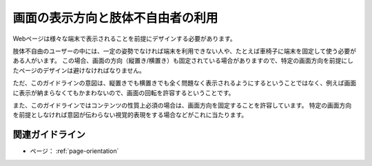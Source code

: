 .. _exp-page-orientation:

画面の表示方向と肢体不自由者の利用
------------------------------------

Webページは様々な端末で表示されることを前提にデザインする必要があります。

肢体不自由のユーザーの中には、一定の姿勢でなければ端末を利用できない人や、たとえば車椅子に端末を固定して使う必要がある人がいます。
この場合、画面の方向（縦置き/横置き）も固定されている場合がありますので、特定の画面方向を前提にしたページのデザインは避けなければなりません。

ただ、このガイドラインの意図は、縦置きでも横置きでも全く問題なく表示されるようにするということではなく、例えば画面に表示が納まらなくてもかまわないので、画面の回転を許容するということです。

また、このガイドラインではコンテンツの性質上必須の場合は、画面方向を固定することを許容しています。
特定の画面方向を前提としなければ意図が伝わらない視覚的表現をする場合などがこれに当たります。


関連ガイドライン
~~~~~~~~~~~~~~~~~~

*  ページ： :ref:`page-orientation`

